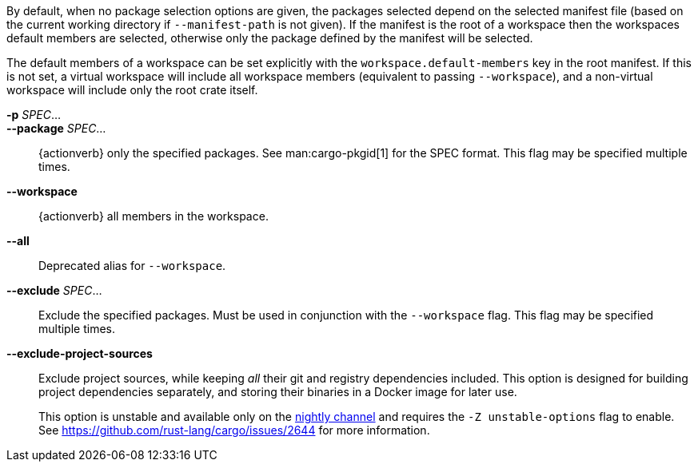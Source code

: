 By default, when no package selection options are given, the packages selected
depend on the selected manifest file (based on the current working directory if
`--manifest-path` is not given). If the manifest is the root of a workspace then
the workspaces default members are selected, otherwise only the package defined
by the manifest will be selected.

The default members of a workspace can be set explicitly with the
`workspace.default-members` key in the root manifest. If this is not set, a
virtual workspace will include all workspace members (equivalent to passing
`--workspace`), and a non-virtual workspace will include only the root crate itself.

*-p* _SPEC_...::
*--package* _SPEC_...::
    {actionverb} only the specified packages. See man:cargo-pkgid[1] for the
    SPEC format. This flag may be specified multiple times.

*--workspace*::
    {actionverb} all members in the workspace.

*--all*::
    Deprecated alias for `--workspace`.

*--exclude* _SPEC_...::
    Exclude the specified packages. Must be used in conjunction with the
    `--workspace` flag. This flag may be specified multiple times.

*--exclude-project-sources*::
    Exclude project sources, while keeping _all_ their git and registry dependencies included. This option is designed for building project dependencies separately, and storing their binaries in a Docker image for later use.
+
This option is unstable and available only on the
link:https://doc.rust-lang.org/book/appendix-07-nightly-rust.html[nightly channel]
and requires the `-Z unstable-options` flag to enable.
See https://github.com/rust-lang/cargo/issues/2644 for more information.
